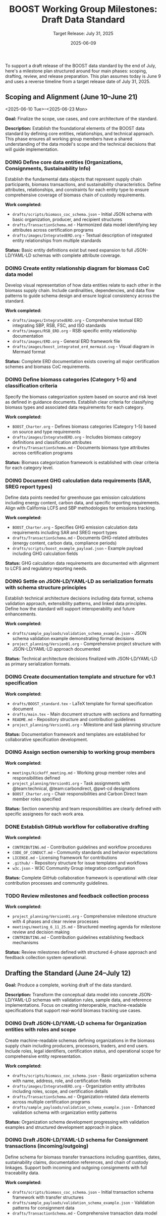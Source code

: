 #+TITLE: BOOST Working Group Milestones: Draft Data Standard
#+SUBTITLE: Target Release: July 31, 2025
#+DATE: 2025-06-09
#+OPTIONS: toc:nil
#+TODO: TODO(t) DOING | DONE(d)


To support a draft release of the BOOST data standard by the end of July, here's a milestone plan structured around four main phases: scoping, drafting, review, and release preparation. This plan assumes today is June 9 and uses a reverse timeline from a target release date of July 31, 2025.

** Scoping and Alignment (June 10–June 21)
<2025-06-10 Tue>--<2025-06-23 Mon>
:PROPERTIES:
:milestone: phase1-scoping
:priority: critical
:END:

*Goal:* Finalize the scope, use cases, and core architecture of the standard.

*Description:* Establish the foundational elements of the BOOST data standard by defining core entities, relationships, and technical approach. This phase ensures all working group members have a shared understanding of the data model's scope and the technical decisions that will guide implementation.

*** DOING Define core data entities (Organizations, Consignments, Sustainability Info)
DEADLINE: <2025-06-17 Tue>
:PROPERTIES:
:labels: type:schema priority:critical
:assignee: @Mailisyorlik
:END:

Establish the fundamental data objects that represent supply chain participants, biomass transactions, and sustainability characteristics. Define attributes, relationships, and constraints for each entity type to ensure comprehensive coverage of biomass chain of custody requirements.

*Work completed:*
- =drafts/scripts/biomass_coc_schema.json= - Initial JSON schema with basic organization, producer, and recipient structures
- =drafts/TransactionSchema.md= - Harmonized data model identifying key attributes across certification programs
- =drafts/images/IntegratedERD.org= - Textual description of integrated entity relationships from multiple standards

*Status:* Basic entity definitions exist but need expansion to full JSON-LD/YAML-LD schemas with complete attribute coverage.


*** DOING Create entity relationship diagram for biomass CoC data model
DEADLINE: <2025-06-17 Tue>
:PROPERTIES:
:labels: type:documentation priority:critical
:assignee: @pwt-cd
:END:

Develop visual representation of how data entities relate to each other in the biomass supply chain. Include cardinalities, dependencies, and data flow patterns to guide schema design and ensure logical consistency across the standard.

*Work completed:*
- =drafts/images/IntegratedERD.org= - Comprehensive textual ERD integrating SBP, RSB, FSC, and ISO standards
- =drafts/images/RSB_ERD.org= - RSB-specific entity relationship documentation
- =drafts/images/ERD.org= - General ERD framework file
- =drafts/images/boost_integrated_erd_mermaid.svg= - Visual diagram in Mermaid format

*Status:* Complete ERD documentation exists covering all major certification schemes and biomass CoC requirements.

*** DOING Define biomass categories (Category 1-5) and classification criteria
DEADLINE: <2025-06-17 Tue>
:PROPERTIES:
:labels: type:schema priority:high
:assignee: @Mailisyorlik
:END:

Specify the biomass categorization system based on source and risk level as defined in guidance documents. Establish clear criteria for classifying biomass types and associated data requirements for each category.

*Work completed:*
- =BOOST_Charter.org= - Defines biomass categories (Category 1-5) based on source and type requirements
- =drafts/images/IntegratedERD.org= - Includes biomass category definitions and classification attributes
- =drafts/TransactionSchema.md= - Documents biomass type attributes across certification programs

*Status:* Biomass categorization framework is established with clear criteria for each category level.

*** DOING Document GHG calculation data requirements (SAR, SREG report types)
DEADLINE: <2025-06-17 Tue>
:PROPERTIES:
:labels: type:documentation priority:high
:assignee: @team:carbondirect
:END:

Define data points needed for greenhouse gas emission calculations including energy content, carbon data, and specific reporting requirements. Align with California LCFS and SBP methodologies for emissions tracking.

*Work completed:*
- =BOOST_Charter.org= - Specifies GHG emission calculation data requirements including SAR and SREG report types
- =drafts/TransactionSchema.md= - Documents GHG-related attributes (energy content, carbon data, compliance periods)
- =drafts/scripts/boost_example_payload.json= - Example payload including GHG calculation fields

*Status:* GHG calculation data requirements are documented with alignment to LCFS and regulatory reporting needs.

*** DOING Settle on JSON-LD/YAML-LD as serialization formats with schema structure principles
DEADLINE: <2025-06-17 Tue>
:PROPERTIES:
:labels: type:process priority:critical
:assignee: @team:technical
:END:

Establish technical architecture decisions including data format, schema validation approach, extensibility patterns, and linked data principles. Define how the standard will support interoperability and future enhancements.

*Work completed:*
- =drafts/sample_payloads/validation_schema_example.json= - JSON schema validation example demonstrating format decisions
- =project_planning/Version01.org= - Comprehensive project structure with JSON-LD/YAML-LD approach documented

*Status:* Technical architecture decisions finalized with JSON-LD/YAML-LD as primary serialization formats.

*** DOING Create documentation template and structure for v0.1 specification
DEADLINE: <2025-06-21 Sat>
:PROPERTIES:
:labels: type:documentation priority:high
:assignee: @pwt-cd
:END:

*Work completed:*
- =drafts/BOOST_standard.tex= - LaTeX template for formal specification document
- =drafts/main.tex= - Main document structure with sections and formatting
- =README.md= - Repository structure and contribution guidelines
- =project_planning/Version01.org= - Milestone and task planning structure

*Status:* Documentation framework and templates are established for collaborative specification development.

*** DOING Assign section ownership to working group members
DEADLINE: <2025-06-21 Sat>
:PROPERTIES:
:labels: type:process priority:medium
:assignee: @pwt-cd
:END:

*Work completed:*
- =meetings/kickoff_meeting.md= - Working group member roles and responsibilities defined
- =project_planning/Version01.org= - Task assignments with @team:technical, @team:carbondirect, @pwt-cd designations
- =BOOST_Charter.org= - Chair responsibilities and Carbon Direct team member roles specified

*Status:* Section ownership and team responsibilities are clearly defined with specific assignees for each work area.

*** DONE Establish GitHub workflow for collaborative drafting
DEADLINE: <2025-06-12 Thu>
:PROPERTIES:
:labels: type:process priority:high
:assignee: @team:technical
:END:

*Work completed:*
- =CONTRIBUTING.md= - Contribution guidelines and workflow procedures
- =CODE_OF_CONDUCT.md= - Community standards and behavior expectations
- =LICENSE.md= - Licensing framework for contributions
- =.github/= - Repository structure for issue templates and workflows
- =w3c.json= - W3C Community Group integration configuration

*Status:* Complete GitHub collaboration framework is operational with clear contribution processes and community guidelines.

*** TODO Review milestones and feedback collection process
DEADLINE: <2025-06-11 Wed>
:PROPERTIES:
:labels: type:process priority:medium
:assignee: @bcabiyo
:END:

*Work completed:*
- =project_planning/Version01.org= - Comprehensive milestone structure with 4 phases and clear review processes
- =meetings/meeting_6_11_25.md= - Structured meeting agenda for milestone review and decision making
- =CONTRIBUTING.md= - Contribution guidelines establishing feedback mechanisms

*Status:* Review milestones defined with structured 4-phase approach and feedback collection system operational.

** Drafting the Standard (June 24–July 12)
DEADLINE: <2025-07-12 Sat>

:PROPERTIES:
:milestone: phase2-drafting
:priority: critical
:END:

*Goal:* Produce a complete, working draft of the data standard.

*Description:* Transform the conceptual data model into concrete JSON-LD/YAML-LD schemas with validation rules, sample data, and reference implementations. Focus on creating interoperable, machine-readable specifications that support real-world biomass tracking use cases.

*** DOING Draft JSON-LD/YAML-LD schema for Organization entities with roles and scope
DEADLINE: <2025-06-28 Sat>
:PROPERTIES:
:labels: type:schema priority:critical
:assignee: @team:technical
:END:

Create machine-readable schemas defining organizations in the biomass supply chain including producers, processors, traders, and end users. Include roles, legal identifiers, certification status, and operational scope for comprehensive entity representation.

*Work completed:*
- =drafts/scripts/biomass_coc_schema.json= - Basic organization schema with name, address, role, and certification fields
- =drafts/images/IntegratedERD.org= - Organization entity attributes including roles, scope, and certification details
- =drafts/TransactionSchema.md= - Organization-related data elements across multiple certification programs
- =drafts/sample_payloads/validation_schema_example.json= - Enhanced validation schema with organization entity patterns

*Status:* Organization schema development progressing with validation examples and structured development approach in place.

*** DOING Draft JSON-LD/YAML-LD schema for Consignment transactions (incoming/outgoing)
DEADLINE: <2025-06-28 Sat>
:PROPERTIES:
:labels: type:schema priority:critical
:assignee: @team:technical
:END:

Define schema for biomass transfer transactions including quantities, dates, sustainability claims, documentation references, and chain of custody linkages. Support both incoming and outgoing consignments with full traceability data.

*Work completed:*
- =drafts/scripts/biomass_coc_schema.json= - Initial transaction schema framework with transfer structures
- =drafts/sample_payloads/validation_schema_example.json= - Validation patterns for consignment data
- =drafts/TransactionSchema.md= - Comprehensive transaction data model across certification programs

*Status:* Consignment transaction schema development underway with initial structures and validation patterns established.

*** DOING Draft JSON-LD/YAML-LD schema for Sustainability Information and claims
DEADLINE: <2025-06-28 Sat>
:PROPERTIES:
:labels: type:schema priority:critical
:assignee: @team:carbondirect
:END:

Create schemas for sustainability characteristics including certification claims, environmental data, source information, and compliance status. Link claims to specific consignments and enable claim verification and transfer mechanisms.

*Work completed:*
- =BOOST_Charter.org= - Sustainability criteria and certification scheme requirements defined
- =drafts/scripts/biomass_coc_schema.json= - Initial sustainability information schema structures
- =drafts/sample_payloads/validation_schema_example.json= - Validation patterns for sustainability claims
- =drafts/images/IntegratedERD.org= - Sustainability information entity relationships documented

*Status:* Sustainability information schema development in progress with charter requirements and initial structures established.

*** TODO Draft Mass Balance Account tracking data structures
DEADLINE: <2025-06-28 Sat>
:PROPERTIES:
:labels: type:schema priority:high
:assignee: @team:technical
:END:

Define data structures for tracking volume balances and sustainability claims within organizations. Include account transactions, credit/debit tracking, claim allocation mechanisms, and reconciliation processes for managing certified vs controlled biomass volumes.

*** TODO Create certification scheme integration patterns (FSC, PEFC, SBP)
DEADLINE: <2025-06-28 Sat>
:PROPERTIES:
:labels: type:integration priority:high
:assignee: @team:carbondirect
:END:

*** TODO Merge individual schemas into unified JSON-LD/YAML-LD context document
DEADLINE: <2025-07-03 Thu>
:PROPERTIES:
:labels: type:schema priority:critical
:assignee: @team:technical
:END:

Integrate all individual entity schemas into a cohesive linked data context document. Ensure consistent naming conventions, resolve conflicts, and establish proper semantic relationships between all data elements for system interoperability.

*** TODO Validate schema relationships and identify missing links
DEADLINE: <2025-07-03 Thu>
:PROPERTIES:
:labels: type:validation priority:high
:assignee: @team:technical
:END:

*** TODO Create sample data instances for each major entity type
DEADLINE: <2025-07-03 Thu>
:PROPERTIES:
:labels: type:documentation priority:high
:assignee: @team:carbondirect
:END:

*** TODO Document known issues and gaps for resolution
DEADLINE: <2025-07-03 Thu>
:PROPERTIES:
:labels: type:documentation priority:medium
:assignee: @pwt-cd
:END:

*** TODO Add comprehensive definitions and terminology section
DEADLINE: <2025-07-12 Sat>
:PROPERTIES:
:labels: type:documentation priority:critical
:assignee: @team:carbondirect
:END:

Develop comprehensive glossary and terminology section defining all technical terms, biomass categories, sustainability concepts, and data relationships. Ensure alignment with existing standards and regulations for consistent interpretation.

*** TODO Create metadata requirements for versioning and provenance
DEADLINE: <2025-07-12 Sat>
:PROPERTIES:
:labels: type:schema priority:high
:assignee: @team:technical
:END:

*** TODO Develop reference implementation examples in Python/JavaScript
DEADLINE: <2025-07-12 Sat>
:PROPERTIES:
:labels: type:validation priority:high
:assignee: @team:technical
:END:

*** TODO Build validation rules and constraints for data integrity
DEADLINE: <2025-07-12 Sat>
:PROPERTIES:
:labels: type:validation priority:high
:assignee: @team:technical
:END:

*** TODO Document California LCFS compliance mapping
DEADLINE: <2025-07-12 Sat>
:PROPERTIES:
:labels: type:integration priority:critical
:assignee: @team:carbondirect
:END:

Create detailed mapping between BOOST data elements and California Low Carbon Fuel Standard requirements. Document how the standard supports LCFS reporting, verification, and compliance processes for biomass fuel pathways.



** Community Review and Refinement (July 15–25)
DEADLINE: <2025-07-25 Fri>
:PROPERTIES:
:milestone: phase3-review
:priority: critical
:END:

*Goal:* Validate the draft through testing and community feedback.

*Description:* Conduct comprehensive community review of the draft standard through structured feedback collection, use case validation, and compatibility testing. Refine the specification based on stakeholder input to ensure practical applicability and adoption readiness.

*** TODO Publish draft v0.0 to GitHub repository with documentation
DEADLINE: <2025-07-15 Tue>
:PROPERTIES:
:labels: type:process priority:critical
:assignee: @pwt-cd
:END:

Release the complete draft v0.0 specification to the public GitHub repository with full documentation, examples, and usage guidelines. Ensure all schemas, validation rules, and reference materials are accessible for community review.

*** TODO Create structured feedback template for GitHub issues
DEADLINE: <2025-07-15 Tue>
:PROPERTIES:
:labels: type:process priority:high
:assignee: @team:technical
:END:

*** TODO Distribute review requests to working group and stakeholders
DEADLINE: <2025-07-18 Fri>
:PROPERTIES:
:labels: type:review priority:critical
:assignee: @pwt-cd
:END:

Coordinate distribution of review requests to all working group members, California agencies, certification bodies, and industry stakeholders. Provide structured review guidelines and feedback collection templates for comprehensive evaluation.

*** TODO Host community review session for live Q&A and feedback
DEADLINE: <2025-07-18 Fri>
:PROPERTIES:
:labels: type:review priority:high
:assignee: @pwt-cd
:END:

*** TODO Collect and categorize all feedback by priority and impact
DEADLINE: <2025-07-18 Fri>
:PROPERTIES:
:labels: type:review priority:high
:assignee: @team:carbondirect
:END:

*** TODO Address critical feedback items that affect core functionality
DEADLINE: <2025-07-25 Fri>
:PROPERTIES:
:labels: type:validation priority:critical
:assignee: @team:technical
:END:

Implement changes to address critical feedback that impacts core data model functionality, schema structure, or interoperability. Prioritize fixes that affect system integration, validation logic, or compliance requirements for v0.1 release readiness.

*** TODO Test schema validation against California biomass use cases
DEADLINE: <2025-07-25 Fri>
:PROPERTIES:
:labels: type:validation priority:critical
:assignee: @team:carbondirect
:END:

Validate schema functionality using real California biomass supply chain scenarios including forestry residues, agricultural waste, and energy crops. Test data completeness, validation rules, and compliance reporting capabilities against actual use cases.

*** TODO Validate SBP Data Transfer System compatibility
DEADLINE: <2025-07-25 Fri>
:PROPERTIES:
:labels: type:integration priority:high
:assignee: @team:technical
:END:

*** TODO Update documentation based on usability feedback
DEADLINE: <2025-07-25 Fri>
:PROPERTIES:
:labels: type:documentation priority:high
:assignee: @team:carbondirect
:END:

*** TODO Create migration guide for existing systems
DEADLINE: <2025-07-25 Fri>
:PROPERTIES:
:labels: type:documentation priority:medium
:assignee: @team:technical
:END:

** Release Preparation and Publication (July 28–31)
DEADLINE: <2025-07-31 Thu>
:PROPERTIES:
:milestone: phase4-release
:priority: critical
:END:

*Goal:* Finalize and release the draft publicly.

*Description:* Complete final preparation activities including documentation finalization, working group consensus, and public release coordination. Ensure the v0.1 standard is production-ready with comprehensive documentation, validation tools, and community engagement processes.

*** TODO Complete API documentation with usage examples
DEADLINE: <2025-07-28 Mon>
:PROPERTIES:
:labels: type:documentation priority:critical
:assignee: @team:technical
:END:

Finalize comprehensive API documentation including endpoint specifications, request/response examples, error handling, and integration patterns. Provide clear implementation guidance for developers adopting the BOOST standard in their systems.

*** TODO Add versioning strategy and changelog for v0.1
DEADLINE: <2025-07-28 Mon>
:PROPERTIES:
:labels: type:documentation priority:high
:assignee: @pwt-cd
:END:

*** TODO Create comprehensive test suite with validation examples
DEADLINE: <2025-07-28 Mon>
:PROPERTIES:
:labels: type:validation priority:high
:assignee: @team:technical
:END:

*** TODO Conduct final working group review meeting
DEADLINE: <2025-07-29 Tue>
:PROPERTIES:
:labels: type:review priority:critical
:assignee: @pwt-cd
:END:

Host final working group meeting to review the complete v0.1 specification, address any remaining concerns, and ensure consensus on release readiness. Document final decisions and prepare for formal approval vote.

*** TODO Approve v0.1 release with formal working group vote
DEADLINE: <2025-07-29 Tue>
:PROPERTIES:
:labels: type:process priority:critical
:assignee: @pwt-cd
:END:

Conduct formal working group vote to approve the v0.1 standard for public release. Follow W3C Community Group consensus procedures and document the decision with any dissenting opinions or conditions for future versions.

*** TODO Share pre-release with California agencies (PUC, IOUs)
DEADLINE: <2025-07-30 Wed>
:PROPERTIES:
:labels: type:review priority:high
:assignee: @team:stakeholders
:END:

*** TODO Publish v0.1 specification to GitHub with release notes
DEADLINE: <2025-07-31 Thu>
:PROPERTIES:
:labels: type:process priority:critical
:assignee: @pwt-cd
:END:

Execute the official v0.1 release including GitHub release creation, version tagging, and comprehensive release notes. Ensure all documentation, schemas, examples, and tools are properly packaged and accessible to the public.

*** TODO Create W3C Community Group announcement and summary
DEADLINE: <2025-07-31 Thu>
:PROPERTIES:
:labels: type:documentation priority:critical
:assignee: @pwt-cd
:END:

Draft and publish official W3C Community Group announcement summarizing the v0.1 release, key features, implementation guidance, and next steps. Communicate the standard's value proposition and adoption pathway to the broader community.

*** TODO Share on public mailing list with implementation guidance
DEADLINE: <2025-07-31 Thu>
:PROPERTIES:
:labels: type:process priority:high
:assignee: @pwt-cd
:END:

*** TODO Set up feedback collection process for post-release improvements
DEADLINE: <2025-07-31 Thu>
:PROPERTIES:
:labels: type:process priority:medium
:assignee: @team:technical
:END:

*** TODO Initiate working group leadership transition process
DEADLINE: <2025-07-31 Thu>
:PROPERTIES:
:labels: type:process priority:high
:assignee: @pwt-cd
:END:

Begin the formal transition of working group leadership as specified in the BOOST Charter. Initiate the chair selection process, document handoff procedures, and ensure continuity of governance for post-v0.1 development phases.

* Supporting Activities (Ongoing)

- *Weekly Standups (every Tuesday):* Track progress, unblock contributors.
- *Shared Drive / Git Repo:* Centralized working location for all contributions.
- *Async Comment Review:* Use commentable Google Docs or GitHub PRs.

* GitHub Integration

** Sync Project Plan to GitHub Issues and Milestones

#+BEGIN_SRC bash :results output
#!/bin/bash

# BOOST GitHub Project Sync Script
# Parses this org file and creates/updates GitHub issues and milestones

set -e

REPO="carbondirect/BOOST"
PROJECT_ID="7"
ORG_FILE="/Users/peter/src/BOOST/project_planning/Version01.org"
DRY_RUN=${DRY_RUN:-false}

echo "🚀 BOOST GitHub Project Sync"
echo "Repository: $REPO"
echo "Project: #$PROJECT_ID"
echo "Dry run: $DRY_RUN"
echo "----------------------------------------"

# Function to create milestone
create_milestone() {
    local title="$1"
    local due_date="$2"
    local description="$3"
    
    if [ "$DRY_RUN" = "true" ]; then
        echo "[DRY RUN] Would create milestone: $title (due: $due_date)"
        return 0
    fi
    
    # Check if milestone exists
    if gh api "repos/$REPO/milestones" --jq ".[] | select(.title == \"$title\") | .number" | grep -q .; then
        echo "✓ Milestone exists: $title"
        return 0
    fi
    
    echo "📅 Creating milestone: $title"
    gh api "repos/$REPO/milestones" --method POST \
        --field title="$title" \
        --field due_on="$due_date" \
        --field description="$description"
}

# Function to create issue
create_issue() {
    local title="$1"
    local body="$2"
    local labels="$3"
    local assignee="$4"
    local milestone="$5"
    local state="$6"
    
    if [ "$DRY_RUN" = "true" ]; then
        echo "[DRY RUN] Would create issue: $title"
        echo "  Labels: $labels"
        echo "  Assignee: $assignee"
        echo "  Milestone: $milestone"
        echo "  State: $state"
        return 0
    fi
    
    # Check if issue with this title already exists
    if gh issue list --repo "$REPO" --search "\"$title\"" --json title | jq -r '.[].title' | grep -Fxq "$title"; then
        echo "✓ Issue exists: $title"
        return 0
    fi
    
    echo "🔖 Creating issue: $title"
    
    # Get milestone number if specified
    milestone_number=""
    if [ -n "$milestone" ]; then
        milestone_number=$(gh api "repos/$REPO/milestones" --jq ".[] | select(.title == \"$milestone\") | .number")
    fi
    
    # Create issue
    issue_url=$(gh issue create --repo "$REPO" \
        --title "$title" \
        --body "$body" \
        --label "$labels" \
        ${milestone_number:+--milestone "$milestone_number"})
    
    # Add to project
    if [ -n "$issue_url" ]; then
        echo "📋 Adding to project #$PROJECT_ID"
        gh project item-add "$PROJECT_ID" --owner carbondirect --url "$issue_url"
    fi
    
    # Close if DONE
    if [ "$state" = "DONE" ]; then
        echo "✅ Closing completed issue"
        gh issue close "$issue_url" --reason completed
    fi
}

# Parse milestones from org file
echo "📋 Parsing milestones..."
while IFS= read -r line; do
    if [[ $line =~ ^\*\*\ (.+)\ \((.+)\)$ ]]; then
        milestone_title="${BASH_REMATCH[1]}"
        milestone_dates="${BASH_REMATCH[2]}"
        
        # Extract due date from properties (next few lines)
        due_date=""
        description=""
        while IFS= read -r prop_line; do
            if [[ $prop_line =~ DEADLINE:\ \<(.+)\ ]]; then
                due_date="${BASH_REMATCH[1]}T23:59:59Z"
            elif [[ $prop_line =~ ^\*Description:\*\ (.+) ]]; then
                description="${BASH_REMATCH[1]}"
                break
            elif [[ $prop_line =~ ^\*\*\* ]]; then
                break
            fi
        done
        
        if [ -n "$due_date" ]; then
            create_milestone "$milestone_title" "$due_date" "$description"
        fi
    fi
done < "$ORG_FILE"

echo ""
echo "🔖 Parsing tasks..."

# Parse tasks from org file
current_milestone=""
while IFS= read -r line; do
    # Track current milestone
    if [[ $line =~ ^\*\*\ (.+)\ \( ]]; then
        current_milestone="${BASH_REMATCH[1]}"
        continue
    fi
    
    # Parse tasks
    if [[ $line =~ ^\*\*\*\ (TODO|DOING|DONE)\ (.+)$ ]]; then
        task_state="${BASH_REMATCH[1]}"
        task_title="${BASH_REMATCH[2]}"
        
        # Skip DONE tasks for now
        if [ "$task_state" = "DONE" ]; then
            echo "⏭️  Skipping completed task: $task_title"
            continue
        fi
        
        # Extract properties
        labels=""
        assignee=""
        due_date=""
        description=""
        
        # Read properties and description
        while IFS= read -r prop_line; do
            if [[ $prop_line =~ :labels:\ (.+) ]]; then
                labels="${BASH_REMATCH[1]}"
                # Convert spaces to commas for GitHub labels
                labels=$(echo "$labels" | sed 's/ /,/g')
            elif [[ $prop_line =~ :assignee:\ (.+) ]]; then
                assignee="${BASH_REMATCH[1]}"
                # Convert team tags to individual assignees (would need mapping)
                if [[ $assignee =~ @team: ]]; then
                    assignee="" # Skip team assignments for now
                elif [[ $assignee =~ @(.+) ]]; then
                    assignee="${BASH_REMATCH[1]}"
                fi
            elif [[ $prop_line =~ DEADLINE:\ \<(.+)\ ]]; then
                due_date="${BASH_REMATCH[1]}"
            elif [[ $prop_line =~ :END: ]]; then
                # Start reading description
                while IFS= read -r desc_line; do
                    if [[ $desc_line =~ ^\*\*\* ]] || [[ $desc_line =~ ^\*\* ]] || [[ $desc_line =~ ^\* ]]; then
                        break
                    fi
                    if [ -n "$desc_line" ] && [[ ! $desc_line =~ ^\*Work\ completed:\* ]] && [[ ! $desc_line =~ ^\*Status:\* ]]; then
                        if [ -n "$description" ]; then
                            description="$description\n$desc_line"
                        else
                            description="$desc_line"
                        fi
                    fi
                done
                break
            fi
        done
        
        # Build issue body
        issue_body="$description"
        if [ -n "$due_date" ]; then
            issue_body="$issue_body\n\n**Due Date:** $due_date"
        fi
        if [ -n "$current_milestone" ]; then
            issue_body="$issue_body\n**Milestone:** $current_milestone"
        fi
        
        create_issue "$task_title" "$issue_body" "$labels" "$assignee" "$current_milestone" "$task_state"
    fi
done < "$ORG_FILE"

echo ""
echo "✅ Sync complete!"
echo ""
echo "🔗 View project: https://github.com/orgs/carbondirect/projects/$PROJECT_ID"
echo "🔗 View issues: https://github.com/$REPO/issues"

#+END_SRC

** Usage Instructions

To sync the project plan with GitHub:

1. *Dry run (preview changes):*
   #+BEGIN_EXAMPLE
   DRY_RUN=true bash
   #+END_EXAMPLE

2. *Execute sync:*
   #+BEGIN_EXAMPLE
   DRY_RUN=false bash
   #+END_EXAMPLE

3. *From org-mode:*
   - Place cursor in source block
   - =C-c C-c= to execute

** Notes

- Script creates milestones from H2 sections with due dates
- Creates issues from TODO/DOING tasks (skips DONE)
- Applies labels and assigns to project #7
- Handles existing milestones/issues gracefully
- Team assignments (@team:*) are skipped (add individual mapping as needed)



